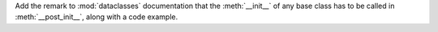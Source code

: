 Add the remark to :mod:`dataclasses` documentation that the :meth:`__init__` of any base class
has to be called in :meth:`__post_init__`, along with a code example.
